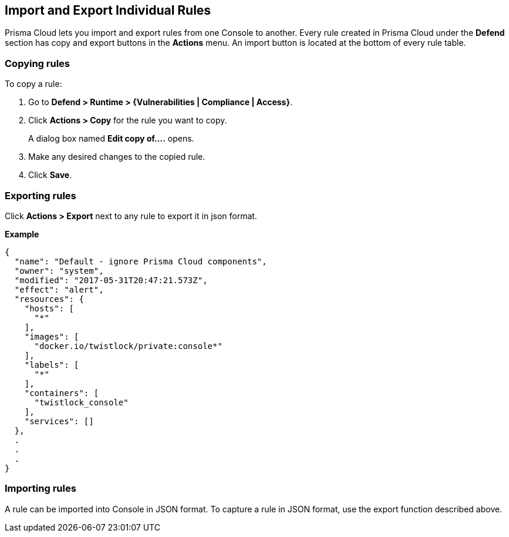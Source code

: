 [#import-export-individual-rules]
== Import and Export Individual Rules

Prisma Cloud lets you import and export rules from one Console to another.
Every rule created in Prisma Cloud under the *Defend* section has copy and export buttons in the *Actions* menu.
An import button is located at the bottom of every rule table.


[.task]
[#copying-rules]
=== Copying rules

To copy a rule:

[.procedure]
. Go to *Defend > Runtime > {Vulnerabilities | Compliance | Access}*.

. Click *Actions > Copy* for the rule you want to copy.
+
A dialog box named *Edit copy of….* opens.

. Make any desired changes to the copied rule.

. Click *Save*.


[#exporting-rules]
=== Exporting rules

Click *Actions > Export* next to any rule to export it in json format.

*Example*

[source,json]
----
{
  "name": "Default - ignore Prisma Cloud components",
  "owner": "system",
  "modified": "2017-05-31T20:47:21.573Z",
  "effect": "alert",
  "resources": {
    "hosts": [
      "*"
    ],
    "images": [
      "docker.io/twistlock/private:console*"
    ],
    "labels": [
      "*"
    ],
    "containers": [
      "twistlock_console"
    ],
    "services": []
  },
  .
  .
  .
}
----


[#importing-rules]
=== Importing rules

A rule can be imported into Console in JSON format.
To capture a rule in JSON format, use the export function described above.
